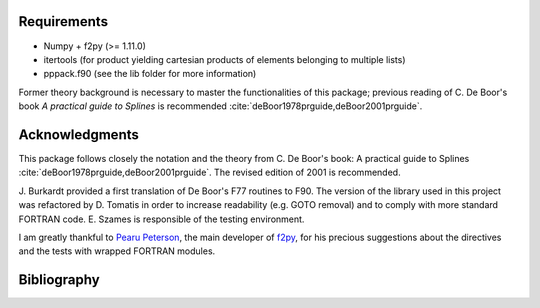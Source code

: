 Requirements
============

* Numpy + f2py (>= 1.11.0)
* itertools (for product yielding cartesian products of elements
  belonging to multiple lists)
* pppack.f90 (see the lib folder for more information)

Former theory background is necessary to master the functionalities 
of this package; previous reading of C. De Boor's book `A practical 
guide to Splines` is recommended 
:cite:`deBoor1978prguide,deBoor2001prguide`.


Acknowledgments
===============

This package follows closely the notation and the theory from 
C. De Boor's book: A practical guide to Splines 
:cite:`deBoor1978prguide,deBoor2001prguide`. The revised edition of 
2001 is recommended.

J. Burkardt provided a first translation of De Boor's F77 routines to F90.
The version of the library used in this project was refactored by D. 
Tomatis in order to increase readability (e.g. GOTO removal) and to
comply with more standard FORTRAN code. E. Szames is responsible of the
testing environment.

I am greatly thankful to `Pearu Peterson`_, the main developer of f2py_,
for his precious suggestions about the directives and the tests with
wrapped FORTRAN modules.

.. _`Pearu Peterson`: http://cens.ioc.ee/~pearu/

.. _f2py: https://numpy.org/doc/stable/f2py/


Bibliography
============

.. bibliography:: pppack.bib
   :style: unsrt
